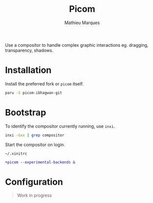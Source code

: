 # -*- after-save-hook: (org-babel-tangle t); -*-
#+TITLE: Picom
#+AUTHOR: Mathieu Marques
#+PROPERTY: header-args:conf :tangle ~/.config/picom/picom.conf

Use a compositor to handle complex graphic interactions eg. dragging,
transparency, shadows.

* Installation

Install the preferred fork or =picom= itself.

#+BEGIN_SRC sh
paru -S picom-ibhagwan-git
#+END_SRC

* Bootstrap

To identify the compositor currently running, use =inxi=.

#+BEGIN_SRC sh
inxi -Gxx | grep compositor
#+END_SRC

Start the compositor on login.

=~/.xinitrc=

#+BEGIN_SRC diff
+picom --experimental-backends &
#+END_SRC

* Configuration

#+BEGIN_QUOTE
Work in progress
#+END_QUOTE
